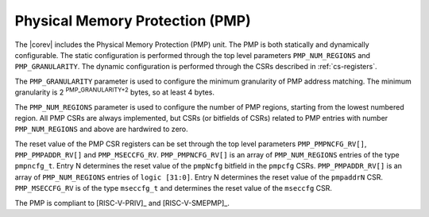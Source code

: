 .. _pmp:

Physical Memory Protection (PMP)
================================

The |corev| includes the Physical Memory Protection (PMP) unit.
The PMP is both statically and dynamically configurable. The static configuration is performed through the top level 
parameters ``PMP_NUM_REGIONS`` and ``PMP_GRANULARITY``. The dynamic configuration is performed through the CSRs described in :ref:`cs-registers`.

The ``PMP_GRANULARITY`` parameter is used to configure the minimum granularity of PMP address matching. The minimum granularity is 2 :sup:`PMP_GRANULARITY+2` bytes, so at least 4 bytes.

The ``PMP_NUM_REGIONS`` parameter is used to configure the number of PMP regions, starting from the lowest numbered region. All PMP CSRs are always implemented, but CSRs (or bitfields of CSRs) related to PMP entries with number ``PMP_NUM_REGIONS`` and above are hardwired to zero.

The reset value of the PMP CSR registers can be set through the top level parameters ``PMP_PMPNCFG_RV[]``, ``PMP_PMPADDR_RV[]`` and ``PMP_MSECCFG_RV``.
``PMP_PMPNCFG_RV[]`` is an array of ``PMP_NUM_REGIONS`` entries of the type ``pmpncfg_t``. Entry N determines the reset value of the ``pmpNcfg`` bitfield in the ``pmpcfg`` CSRs.
``PMP_PMPADDR_RV[]`` is an array of ``PMP_NUM_REGIONS`` entries of ``logic [31:0]``. Entry N determines the reset value of the ``pmpaddrN`` CSR.
``PMP_MSECCFG_RV`` is of the type ``mseccfg_t`` and determines the reset value of the ``mseccfg`` CSR.

The PMP is compliant to [RISC-V-PRIV]_ and [RISC-V-SMEPMP]_.
